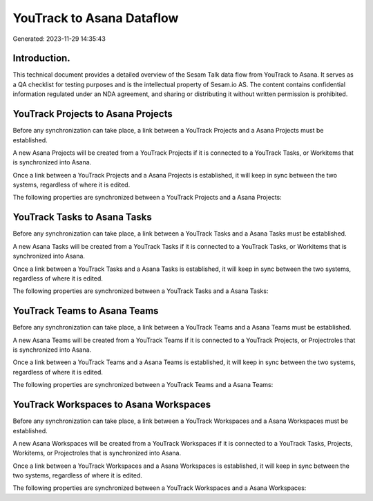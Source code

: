 ==========================
YouTrack to Asana Dataflow
==========================

Generated: 2023-11-29 14:35:43

Introduction.
------------

This technical document provides a detailed overview of the Sesam Talk data flow from YouTrack to Asana. It serves as a QA checklist for testing purposes and is the intellectual property of Sesam.io AS. The content contains confidential information regulated under an NDA agreement, and sharing or distributing it without written permission is prohibited.

YouTrack Projects to Asana Projects
-----------------------------------
Before any synchronization can take place, a link between a YouTrack Projects and a Asana Projects must be established.

A new Asana Projects will be created from a YouTrack Projects if it is connected to a YouTrack Tasks, or Workitems that is synchronized into Asana.

Once a link between a YouTrack Projects and a Asana Projects is established, it will keep in sync between the two systems, regardless of where it is edited.

The following properties are synchronized between a YouTrack Projects and a Asana Projects:

.. list-table::
   :header-rows: 1

   * - YouTrack Projects Property
     - Asana Projects Property
     - Asana Data Type


YouTrack Tasks to Asana Tasks
-----------------------------
Before any synchronization can take place, a link between a YouTrack Tasks and a Asana Tasks must be established.

A new Asana Tasks will be created from a YouTrack Tasks if it is connected to a YouTrack Tasks, or Workitems that is synchronized into Asana.

Once a link between a YouTrack Tasks and a Asana Tasks is established, it will keep in sync between the two systems, regardless of where it is edited.

The following properties are synchronized between a YouTrack Tasks and a Asana Tasks:

.. list-table::
   :header-rows: 1

   * - YouTrack Tasks Property
     - Asana Tasks Property
     - Asana Data Type


YouTrack Teams to Asana Teams
-----------------------------
Before any synchronization can take place, a link between a YouTrack Teams and a Asana Teams must be established.

A new Asana Teams will be created from a YouTrack Teams if it is connected to a YouTrack Projects, or Projectroles that is synchronized into Asana.

Once a link between a YouTrack Teams and a Asana Teams is established, it will keep in sync between the two systems, regardless of where it is edited.

The following properties are synchronized between a YouTrack Teams and a Asana Teams:

.. list-table::
   :header-rows: 1

   * - YouTrack Teams Property
     - Asana Teams Property
     - Asana Data Type


YouTrack Workspaces to Asana Workspaces
---------------------------------------
Before any synchronization can take place, a link between a YouTrack Workspaces and a Asana Workspaces must be established.

A new Asana Workspaces will be created from a YouTrack Workspaces if it is connected to a YouTrack Tasks, Projects, Workitems, or Projectroles that is synchronized into Asana.

Once a link between a YouTrack Workspaces and a Asana Workspaces is established, it will keep in sync between the two systems, regardless of where it is edited.

The following properties are synchronized between a YouTrack Workspaces and a Asana Workspaces:

.. list-table::
   :header-rows: 1

   * - YouTrack Workspaces Property
     - Asana Workspaces Property
     - Asana Data Type


